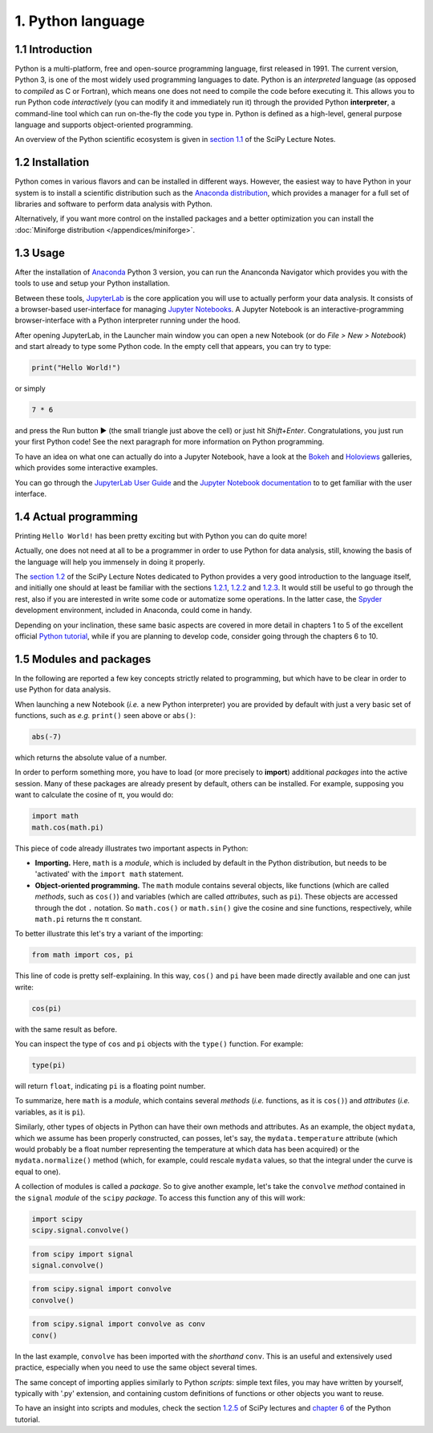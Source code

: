 ==================
1. Python language
==================


1.1 Introduction
================

Python is a multi-platform, free and open-source programming language, first released in 1991. The current version, Python 3, is one of the most widely used programming languages to date. Python is an *interpreted* language (as opposed to *compiled* as C or Fortran), which means one does not need to compile the code before executing it. This allows you to run Python code *interactively* (you can modify it and immediately run it) through the provided Python **interpreter**, a command-line tool which can run on-the-fly the code you type in. Python is defined as a high-level, general purpose language and supports object-oriented programming.

An overview of the Python scientific ecosystem is given in `section 1.1 <https://scipy-lectures.org/intro/intro.html>`_ of the SciPy Lecture Notes. 


1.2 Installation
================

Python comes in various flavors and can be installed in different ways. However, the easiest way to have Python in your system is to install a scientific distribution such as the `Anaconda distribution <https://www.anaconda.com/distribution/>`_, which provides a manager for a full set of libraries and software to perform data analysis with Python.

Alternatively, if you want more control on the installed packages and a better optimization you can install the :doc:`Miniforge distribution </appendices/miniforge>`.


1.3 Usage
=========

After the installation of `Anaconda <https://www.anaconda.com/distribution/>`_ Python 3 version, you can run the Ananconda Navigator which provides you with the tools to use and setup your Python installation. 

Between these tools, `JupyterLab <https://jupyterlab.readthedocs.io/en/stable/>`_ is the core application you will use to actually perform your data analysis. It consists of a browser-based user-interface for managing `Jupyter Notebooks <https://jupyter-notebook.readthedocs.io/en/stable/>`_.
A Jupyter Notebook is an interactive-programming browser-interface with a Python interpreter running under the hood.

After opening JupyterLab, in the Launcher main window you can open a new Notebook (or do *File > New > Notebook*) and start already to type some Python code. In the empty cell that appears, you can try to type:

.. code-block:: python
    
    print("Hello World!")

or simply

.. code-block:: python
    
    7 * 6

and press the Run button ► (the small triangle just above the cell) or just hit *Shift+Enter*. Congratulations, you just run your first Python code! See the next paragraph for more information on Python programming.

To have an idea on what one can actually do into a Jupyter Notebook, have a look at the `Bokeh <https://docs.bokeh.org/en/latest/docs/gallery.html>`_ and `Holoviews <http://holoviews.org/gallery/index.html>`_ galleries, which provides some interactive examples.

You can go through the `JupyterLab User Guide <https://jupyterlab.readthedocs.io/en/stable/user/interface.html>`_ and the `Jupyter Notebook documentation <https://jupyter-notebook.readthedocs.io/en/stable/notebook.html>`_ to to get familiar with the user interface.


1.4 Actual programming
======================

Printing ``Hello World!`` has been pretty exciting but with Python you can do quite more!

Actually, one does not need at all to be a programmer in order to use Python for data analysis, still, knowing the basis of the language will help you immensely in doing it properly.

The `section 1.2 <https://scipy-lectures.org/intro/language/python_language.html>`_ of the SciPy Lecture Notes dedicated to Python provides a very good introduction to the language itself, and initially one should at least be familiar with the sections `1.2.1 <https://scipy-lectures.org/intro/language/first_steps.html>`_, `1.2.2 <https://scipy-lectures.org/intro/language/basic_types.html>`_ and `1.2.3 <https://scipy-lectures.org/intro/language/control_flow.html>`_. It would still be useful to go through the rest, also if you are interested in write some code or automatize some operations. In the latter case, the `Spyder <https://docs.spyder-ide.org/>`_ development environment, included in Anaconda, could come in handy.

Depending on your inclination, these same basic aspects are covered in more detail in chapters 1 to 5 of the excellent official `Python tutorial <https://docs.python.org/3/tutorial/>`_, while if you are planning to develop code, consider going through the chapters 6 to 10.


1.5 Modules and packages
========================

In the following are reported a few key concepts strictly related to programming, but which have to be clear in order to use Python for data analysis.

When launching a new Notebook (*i.e.* a new Python interpreter) you are provided by default with just a very basic set of functions, such as *e.g.* ``print()`` seen above or ``abs()``:

.. code-block:: python
    
    abs(-7)

which returns the absolute value of a number.

In order to perform something more, you have to load (or more precisely to **import**) additional *packages* into the active session. Many of these packages are already present by default, others can be installed. For example, supposing you want to calculate the cosine of π, you would do:

.. code-block:: python
    
    import math
    math.cos(math.pi)

This piece of code already illustrates two important aspects in Python:

* **Importing.** Here, ``math`` is a *module*, which is included by default in the Python distribution, but needs to be 'activated' with the ``import math`` statement.

* **Object-oriented programming.** The ``math`` module contains several objects, like functions (which are called *methods*, such as ``cos()``) and variables (which are called *attributes*, such as ``pi``). These objects are accessed through the dot ``.`` notation. So ``math.cos()`` or ``math.sin()`` give the cosine and sine functions, respectively, while ``math.pi`` returns the π constant.

To better illustrate this let's try a variant of the importing:

.. code-block:: python
    
    from math import cos, pi

This line of code is pretty self-explaining. In this way, ``cos()`` and ``pi`` have been made directly available and one can just write:

.. code-block:: python

    cos(pi)

with the same result as before.

You can inspect the type of ``cos`` and ``pi`` objects with the ``type()`` function. For example:

.. code-block:: python

    type(pi)

will return ``float``, indicating ``pi`` is a floating point number.

To summarize, here ``math`` is a *module*, which contains several *methods* (*i.e.* functions, as it is ``cos()``) and *attributes* (*i.e.* variables, as it is ``pi``).

Similarly, other types of objects in Python can have their own methods and attributes. As an example, the object ``mydata``, which we assume has been properly constructed, can posses, let's say, the ``mydata.temperature`` attribute (which would probably be a float number representing the temperature at which data has been acquired) or the ``mydata.normalize()`` method (which, for example, could rescale ``mydata`` values, so that the integral under the curve is equal to one).

A collection of modules is called a *package*. So to give another example, let's take the ``convolve`` *method* contained in the ``signal`` *module* of the ``scipy`` *package*. To access this function any of this will work:

.. code-block:: python
    
    import scipy
    scipy.signal.convolve()

.. code-block:: python
    
    from scipy import signal
    signal.convolve()

.. code-block:: python
    
    from scipy.signal import convolve
    convolve()

.. code-block:: python
    
    from scipy.signal import convolve as conv
    conv()

In the last example, ``convolve`` has been imported with the *shorthand* ``conv``. This is an useful and extensively used practice, especially when you need to use the same object several times.

The same concept of importing applies similarly to Python *scripts*: simple text files, you may have written by yourself, typically with '.py' extension, and containing custom definitions of functions or other objects you want to reuse.

To have an insight into scripts and modules, check the section `1.2.5 <https://scipy-lectures.org/intro/language/reusing_code.html>`_ of SciPy lectures and `chapter 6 <https://docs.python.org/3/tutorial/modules.html>`_ of the Python tutorial.
